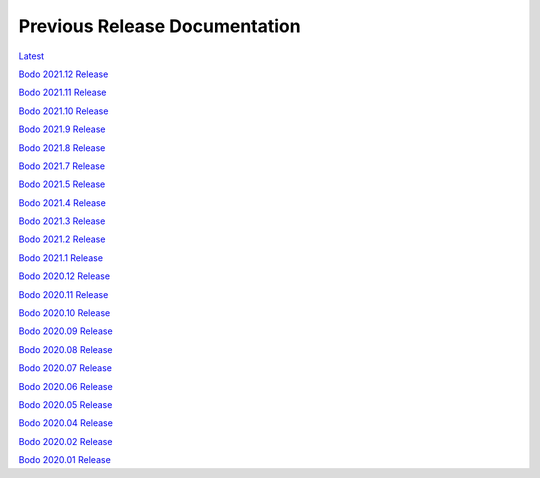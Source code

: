 .. _prev_doc_link:

Previous Release Documentation
================================
`Latest <../../_static/redirect/latest.html>`_

`Bodo 2021.12 Release <../../_static/redirect/2021_12.html>`_

`Bodo 2021.11 Release <../../_static/redirect/2021_11.html>`_

`Bodo 2021.10 Release <../../_static/redirect/2021_10.html>`_

`Bodo 2021.9 Release <../../_static/redirect/2021_9.html>`_

`Bodo 2021.8 Release <../../_static/redirect/2021_8.html>`_

`Bodo 2021.7 Release <../../_static/redirect/2021_7.html>`_

`Bodo 2021.5 Release <../../_static/redirect/2021_5.html>`_

`Bodo 2021.4 Release <../../_static/redirect/2021_4.html>`_

`Bodo 2021.3 Release <../../_static/redirect/2021_3.html>`_

`Bodo 2021.2 Release <../../_static/redirect/2021_2.html>`_

`Bodo 2021.1 Release <../../_static/redirect/2021_1.html>`_

`Bodo 2020.12 Release <../../_static/redirect/2020_12.html>`_

`Bodo 2020.11 Release <../../_static/redirect/2020_11.html>`_

`Bodo 2020.10 Release <../../_static/redirect/2020_10.html>`_

`Bodo 2020.09 Release <../../_static/redirect/2020_09.html>`_

`Bodo 2020.08 Release <../../_static/redirect/2020_08.html>`_

`Bodo 2020.07 Release <../../_static/redirect/2020_07.html>`_

`Bodo 2020.06 Release <../../_static/redirect/2020_06.html>`_

`Bodo 2020.05 Release <../../_static/redirect/2020_05.html>`_

`Bodo 2020.04 Release <../../_static/redirect/2020_04.html>`_

`Bodo 2020.02 Release <../../_static/redirect/2020_02.html>`_

`Bodo 2020.01 Release <../../_static/redirect/2020_01.html>`_
